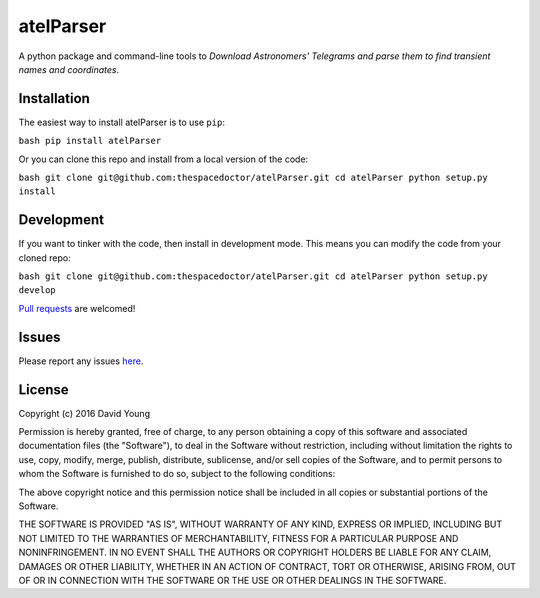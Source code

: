 atelParser
===========================

A python package and command-line tools to *Download Astronomers' Telegrams and parse them to find transient names and coordinates*.

Installation
------------

The easiest way to install atelParser is to use
``pip``:

``bash pip install atelParser``

Or you can clone this repo and install from a local version of the code:

``bash git clone git@github.com:thespacedoctor/atelParser.git cd atelParser python setup.py install``

Development
-----------

If you want to tinker with the code, then install in development mode.
This means you can modify the code from your cloned repo:

``bash git clone git@github.com:thespacedoctor/atelParser.git cd atelParser python setup.py develop``

`Pull
requests <https://github.com/thespacedoctor/atelParser/pulls>`__
are welcomed!

Issues
------

Please report any issues
`here <https://github.com/thespacedoctor/atelParser/issues>`__.

License
-------

Copyright (c) 2016 David Young

Permission is hereby granted, free of charge, to any person obtaining a
copy of this software and associated documentation files (the
"Software"), to deal in the Software without restriction, including
without limitation the rights to use, copy, modify, merge, publish,
distribute, sublicense, and/or sell copies of the Software, and to
permit persons to whom the Software is furnished to do so, subject to
the following conditions:

The above copyright notice and this permission notice shall be included
in all copies or substantial portions of the Software.

THE SOFTWARE IS PROVIDED "AS IS", WITHOUT WARRANTY OF ANY KIND, EXPRESS
OR IMPLIED, INCLUDING BUT NOT LIMITED TO THE WARRANTIES OF
MERCHANTABILITY, FITNESS FOR A PARTICULAR PURPOSE AND NONINFRINGEMENT.
IN NO EVENT SHALL THE AUTHORS OR COPYRIGHT HOLDERS BE LIABLE FOR ANY
CLAIM, DAMAGES OR OTHER LIABILITY, WHETHER IN AN ACTION OF CONTRACT,
TORT OR OTHERWISE, ARISING FROM, OUT OF OR IN CONNECTION WITH THE
SOFTWARE OR THE USE OR OTHER DEALINGS IN THE SOFTWARE.

